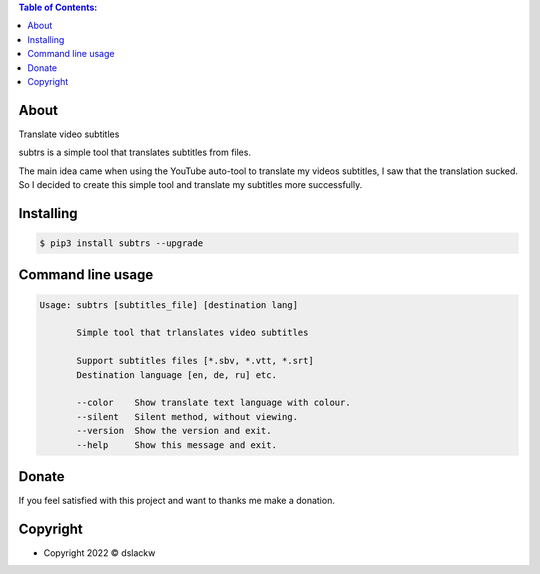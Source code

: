 .. contents:: Table of Contents:

About
-----

Translate video subtitles

subtrs is a simple tool that translates subtitles from files.

The main idea came when using the YouTube auto-tool to translate my videos subtitles,
I saw that the translation sucked.
So I decided to create this simple tool and translate my subtitles more successfully.

.. image:: https://gitlab.com/dslackw/images/raw/master/subtrs/subtrs.gif
   :target: https://gitlab.com/dslackw/subtrs

	
Installing
----------

.. code-block:: bash

   $ pip3 install subtrs --upgrade

 
Command line usage
------------------

.. code-block:: bash

   Usage: subtrs [subtitles_file] [destination lang]

          Simple tool that trlanslates video subtitles

          Support subtitles files [*.sbv, *.vtt, *.srt]
          Destination language [en, de, ru] etc.

          --color    Show translate text language with colour.
          --silent   Silent method, without viewing.
          --version  Show the version and exit.
          --help     Show this message and exit.


Donate
------

If you feel satisfied with this project and want to thanks me make a donation.

.. image:: https://gitlab.com/dslackw/images/raw/master/donate/paypaldonate.png
   :target: https://www.paypal.me/dslackw

          
Copyright
---------

- Copyright 2022 © dslackw
